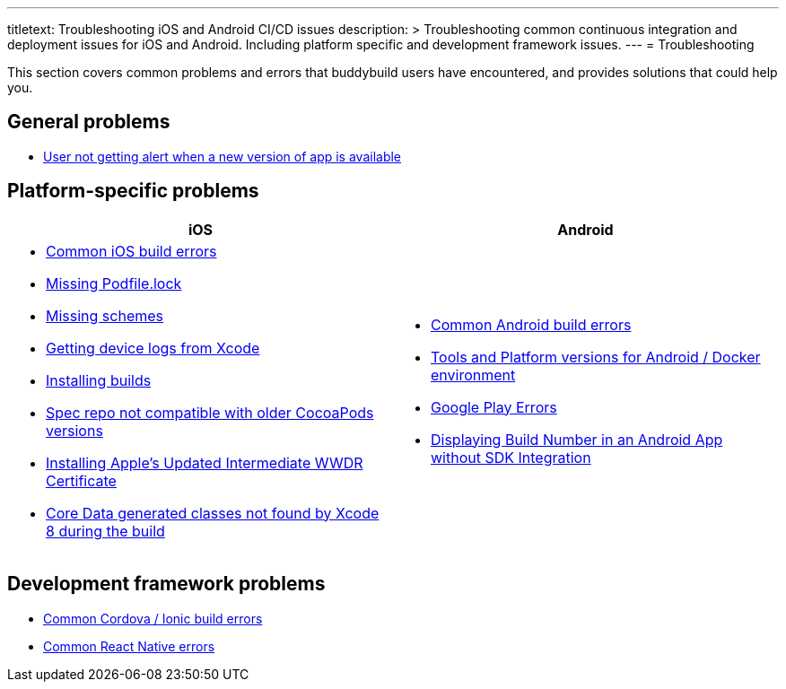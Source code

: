 --- 
titletext: Troubleshooting iOS and Android CI/CD issues
description: >
  Troubleshooting common continuous integration and deployment issues for iOS
  and Android. Including platform specific and development framework issues.
---
= Troubleshooting

This section covers common problems and errors that buddybuild users
have encountered, and provides solutions that could help you.


== General problems

- link:user_not_getting_alert_when_a_new_version_of_app_is_available.adoc[User
  not getting alert when a new version of app is available]


== Platform-specific problems

[cols="1a,1a", options="header"]
|===
| iOS
| Android

|
- link:ios/common_build_errors.adoc[Common iOS build errors]

- link:ios/missing_podfilelock.adoc[Missing Podfile.lock]

- link:ios/missing_schemes.adoc[Missing schemes]

- link:ios/getting_device_logs_from_xcode.adoc[Getting device logs from Xcode]

- link:ios/install_builds.adoc[Installing builds]

- link:ios/spec_repo_not_compatible_with_older_cocoapods_versions.adoc[Spec
  repo not compatible with older CocoaPods versions]

- link:ios/install_updated_wwdr_cert.adoc[Installing Apple's Updated
  Intermediate WWDR Certificate]

- link:ios/core_data-generated_classes_not_found_by_xcode_8_during_the_build.adoc[Core
  Data generated classes not found by Xcode 8 during the build]

|
- link:android/common.adoc[Common Android build errors]

- link:android/docker_environment.adoc[Tools and Platform versions for
  Android / Docker environment]

- link:android/google_play.adoc[Google Play Errors]

- link:android/build_number_without_sdk.adoc[Displaying Build Number in
  an Android App without SDK Integration]
|===


== Development framework problems

- link:frameworks/cordova_ionic.adoc[Common Cordova / Ionic build errors]
- link:frameworks/react_native.adoc[Common React Native errors]
